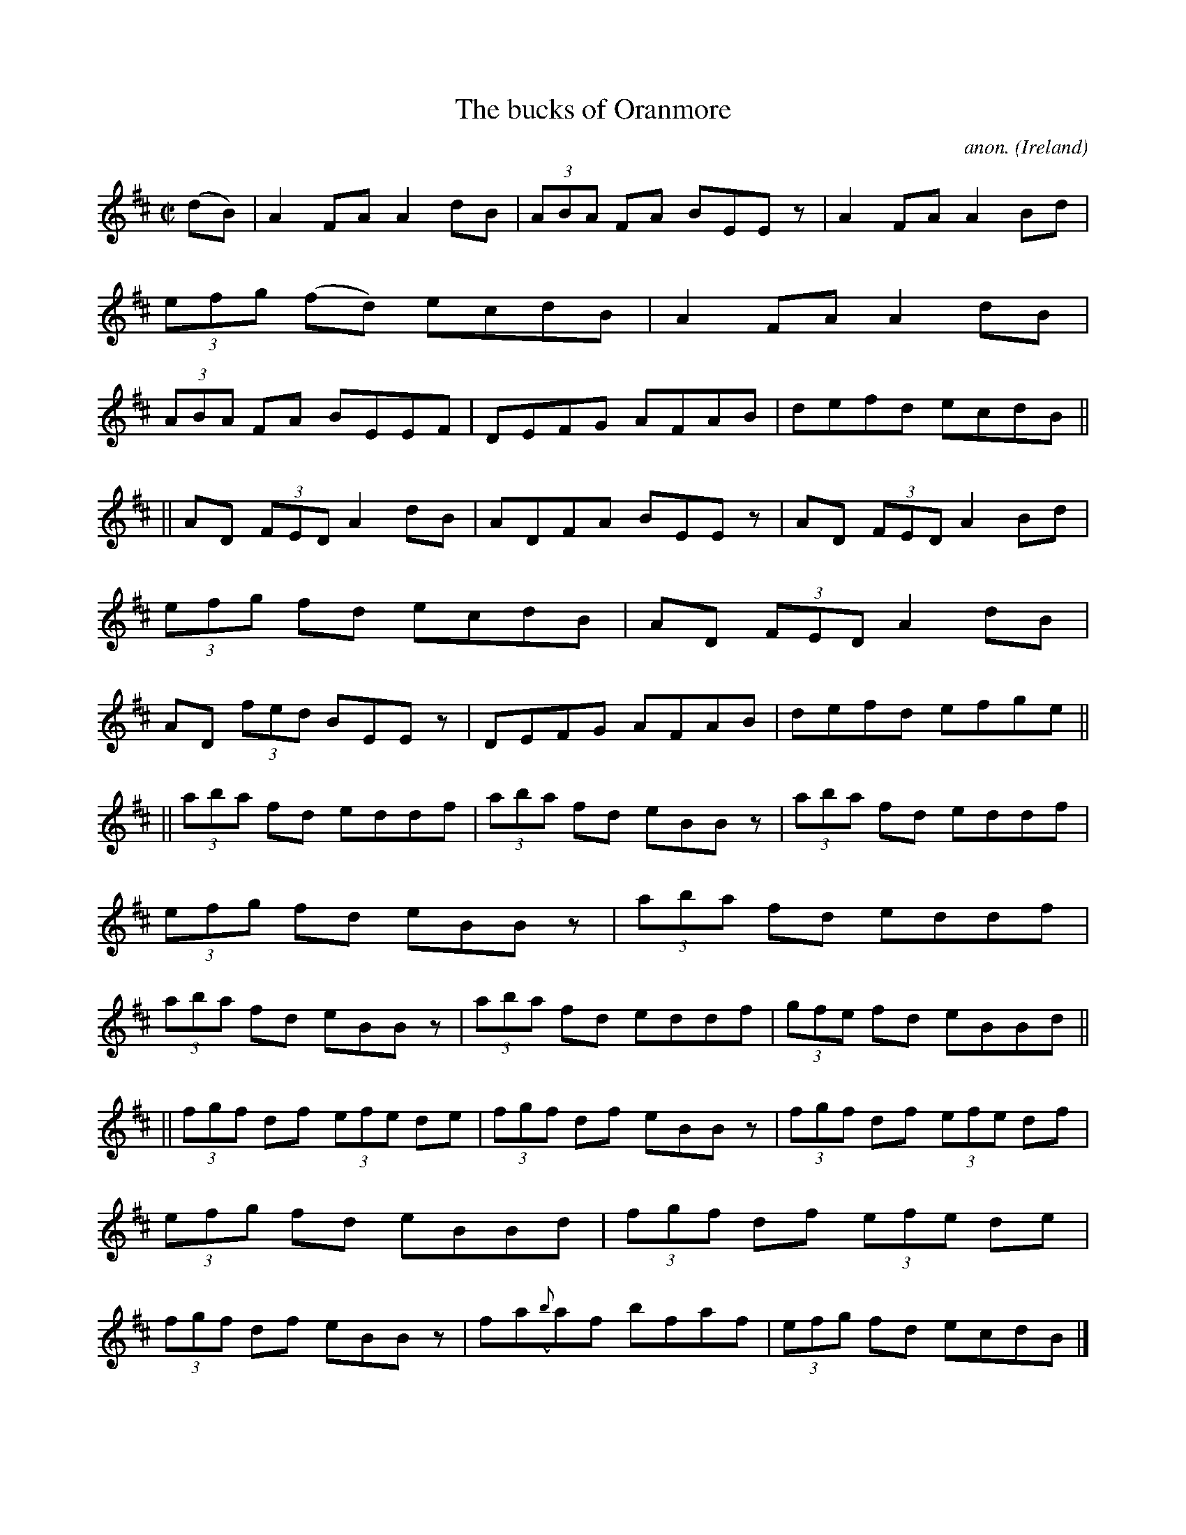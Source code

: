 X:476
T:The bucks of Oranmore
C:anon.
O:Ireland
B:Francis O'Neill: "The Dance Music of Ireland" (1907) no. 476
R:Reel
M:C|
L:1/8
K:D
(dB)W|A2FA A2dB|(3ABA FA BEE z|A2FA A2Bd|(3efg (fd) ecdB|A2FA A2dB|(3ABA FA BEEF|DEFG AFAB|defd ecdB||
||AD (3FED A2 dB|ADFA BEE z|AD (3FED A2Bd|(3efg fd ecdB|AD (3FED A2dB|AD (3fed BEE z|DEFG AFAB|defd efge||
||(3aba fd eddf|(3aba fd eBB z|(3aba fd eddf|(3efg fd eBB z|(3aba fd eddf|(3aba fd eBB z|(3aba fd eddf|(3gfe fd eBBd||
||(3fgf df (3efe de|(3fgf df eBB z|(3fgf df (3efe df|(3efg fd eBBd|(3fgf df (3efe de|(3fgf df eBB z|fa({b}a)f bfaf|(3efg fd ecdB|]
